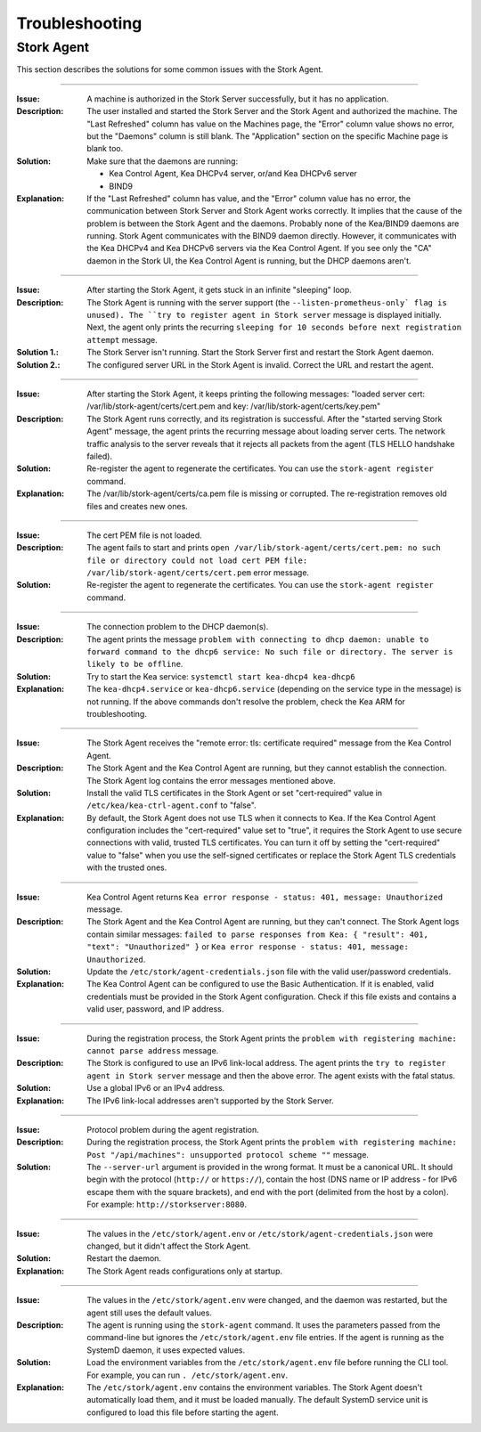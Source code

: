 .. _troubleshooting:

***************
Troubleshooting
***************

Stork Agent
===========

This section describes the solutions for some common issues with the Stork Agent.

--------------

:Issue:       A machine is authorized in the Stork Server successfully, but it has no application.
:Description: The user installed and started the Stork Server and the Stork Agent and authorized
              the machine. The "Last Refreshed" column has value on the Machines page, the
              "Error" column value shows no error, but the "Daemons" column is still blank.
              The "Application" section on the specific Machine page is blank too.
:Solution:    Make sure that the daemons are running:

              - Kea Control Agent, Kea DHCPv4 server, or/and Kea DHCPv6 server
              - BIND9
:Explanation: If the "Last Refreshed" column has value, and the "Error" column value has no error,
              the communication between Stork Server and Stork Agent works correctly. It implies that
              the cause of the problem is between the Stork Agent and the daemons. Probably none of
              the Kea/BIND9 daemons are running. Stork Agent communicates with the BIND9 daemon
              directly. However, it communicates with the Kea DHCPv4 and Kea DHCPv6 servers via the
              Kea Control Agent. If you see only the "CA" daemon in the Stork UI, the Kea Control Agent
              is running, but the DHCP daemons aren't.

--------------

:Issue:       After starting the Stork Agent, it gets stuck in an infinite "sleeping" loop.
:Description: The Stork Agent is running with the server support (the ``--listen-prometheus-only` flag is unused).
              The ``try to register agent in Stork server`` message is displayed initially. Next, the agent only
              prints the recurring ``sleeping for 10 seconds before next registration attempt`` message.
:Solution 1.: The Stork Server isn't running. Start the Stork Server first and restart the Stork Agent daemon.
:Solution 2.: The configured server URL in the Stork Agent is invalid. Correct the URL and restart the agent.

--------------

:Issue:       After starting the Stork Agent, it keeps printing the following messages: "loaded server cert:
              /var/lib/stork-agent/certs/cert.pem and key: /var/lib/stork-agent/certs/key.pem"
:Description: The Stork Agent runs correctly, and its registration is successful.
              After the "started serving Stork Agent" message, the agent prints the recurring message about loading server certs.
              The network traffic analysis to the server reveals that it rejects all packets from the agent
              (TLS HELLO handshake failed).
:Solution:    Re-register the agent to regenerate the certificates. You can use the ``stork-agent register`` command. 
:Explanation: The /var/lib/stork-agent/certs/ca.pem file is missing or corrupted.
              The re-registration removes old files and creates new ones.


--------------

:Issue:       The cert PEM file is not loaded.
:Description: The agent fails to start and prints ``open /var/lib/stork-agent/certs/cert.pem: no such file or directory
              could not load cert PEM file: /var/lib/stork-agent/certs/cert.pem`` error message.
:Solution:    Re-register the agent to regenerate the certificates. You can use the ``stork-agent register`` command.

--------------

:Issue:       The connection problem to the DHCP daemon(s).
:Description: The agent prints the message ``problem with connecting to dhcp daemon: unable to forward command to
              the dhcp6 service: No such file or directory. The server is likely to be offline``.
:Solution:    Try to start the Kea service: ``systemctl start kea-dhcp4 kea-dhcp6``
:Explanation: The ``kea-dhcp4.service`` or ``kea-dhcp6.service`` (depending on the service type in the message) is not running.
              If the above commands don't resolve the problem, check the Kea ARM for troubleshooting.

--------------

:Issue:       The Stork Agent receives the "remote error: tls: certificate required" message from the Kea Control Agent.
:Description: The Stork Agent and the Kea Control Agent are running, but they cannot establish the connection.
              The Stork Agent log contains the error messages mentioned above.
:Solution:    Install the valid TLS certificates in the Stork Agent or set "cert-required" value in ``/etc/kea/kea-ctrl-agent.conf`` to "false".
:Explanation: By default, the Stork Agent does not use TLS when it connects to Kea. If the Kea Control Agent configuration
              includes the "cert-required" value set to "true", it requires the Stork Agent to use secure connections
              with valid, trusted TLS certificates. You can turn it off by setting the "cert-required" value to
              "false" when you use the self-signed certificates or replace the Stork Agent TLS credentials with
              the trusted ones.

--------------

:Issue:       Kea Control Agent returns ``Kea error response - status: 401, message: Unauthorized`` message.
:Description: The Stork Agent and the Kea Control Agent are running, but they can't connect.
              The Stork Agent logs contain similar messages: ``failed to parse responses from Kea:
              { "result": 401, "text": "Unauthorized" }`` or ``Kea error response - status: 401, message: Unauthorized``.
:Solution:    Update the ``/etc/stork/agent-credentials.json`` file with the valid user/password credentials.
:Explanation: The Kea Control Agent can be configured to use the Basic Authentication. If it is enabled,
              valid credentials must be provided in the Stork Agent configuration. Check if this file exists
              and contains a valid user, password, and IP address.

--------------

:Issue:       During the registration process, the Stork Agent prints the ``problem with registering machine:
              cannot parse address`` message.
:Description: The Stork is configured to use an IPv6 link-local address. The agent prints the
              ``try to register agent in Stork server`` message and then the above error. The agent exists
              with the fatal status.
:Solution:    Use a global IPv6 or an IPv4 address.
:Explanation: The IPv6 link-local addresses aren't supported by the Stork Server.

--------------

:Issue:       Protocol problem during the agent registration.
:Description: During the registration process, the Stork Agent prints the ``problem with registering machine:
              Post "/api/machines": unsupported protocol scheme ""`` message.
:Solution:    The ``--server-url`` argument is provided in the wrong format. It must be a canonical URL.
              It should begin with the protocol (``http://`` or ``https://``), contain the host (DNS name or
              IP address - for IPv6 escape them with the square brackets), and end with the port
              (delimited from the host by a colon). For example: ``http://storkserver:8080``.

---------------

:Issue:       The values in the ``/etc/stork/agent.env`` or ``/etc/stork/agent-credentials.json`` were changed,
              but it didn't affect the Stork Agent.
:Solution:    Restart the daemon.
:Explanation: The Stork Agent reads configurations only at startup.

--------------

:Issue:       The values in the ``/etc/stork/agent.env`` were changed, and the daemon was restarted, but
              the agent still uses the default values.
:Description: The agent is running using the ``stork-agent`` command. It uses the parameters passed
              from the command-line but ignores the ``/etc/stork/agent.env`` file entries.
              If the agent is running as the SystemD daemon, it uses expected values.
:Solution:    Load the environment variables from the ``/etc/stork/agent.env`` file before running the CLI tool.
              For example, you can run ``. /etc/stork/agent.env``.
:Explanation: The ``/etc/stork/agent.env`` contains the environment variables. The Stork Agent doesn't automatically
              load them, and it must be loaded manually. The default SystemD service unit is configured to
              load this file before starting the agent.
